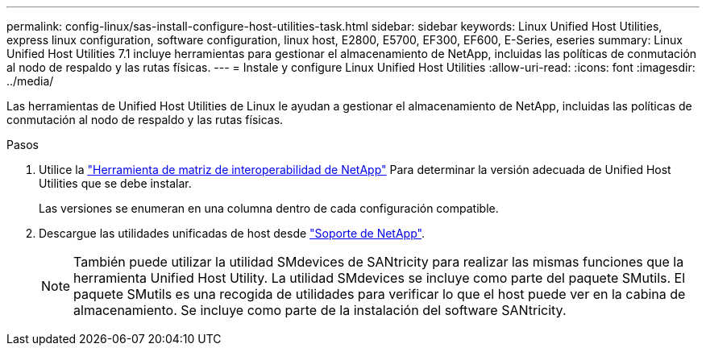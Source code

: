 ---
permalink: config-linux/sas-install-configure-host-utilities-task.html 
sidebar: sidebar 
keywords: Linux Unified Host Utilities, express linux configuration, software configuration, linux host, E2800, E5700, EF300, EF600, E-Series, eseries 
summary: Linux Unified Host Utilities 7.1 incluye herramientas para gestionar el almacenamiento de NetApp, incluidas las políticas de conmutación al nodo de respaldo y las rutas físicas. 
---
= Instale y configure Linux Unified Host Utilities
:allow-uri-read: 
:icons: font
:imagesdir: ../media/


[role="lead"]
Las herramientas de Unified Host Utilities de Linux le ayudan a gestionar el almacenamiento de NetApp, incluidas las políticas de conmutación al nodo de respaldo y las rutas físicas.

.Pasos
. Utilice la https://mysupport.netapp.com/matrix["Herramienta de matriz de interoperabilidad de NetApp"^] Para determinar la versión adecuada de Unified Host Utilities que se debe instalar.
+
Las versiones se enumeran en una columna dentro de cada configuración compatible.

. Descargue las utilidades unificadas de host desde https://mysupport.netapp.com/site/["Soporte de NetApp"^].
+

NOTE: También puede utilizar la utilidad SMdevices de SANtricity para realizar las mismas funciones que la herramienta Unified Host Utility. La utilidad SMdevices se incluye como parte del paquete SMutils. El paquete SMutils es una recogida de utilidades para verificar lo que el host puede ver en la cabina de almacenamiento. Se incluye como parte de la instalación del software SANtricity.


